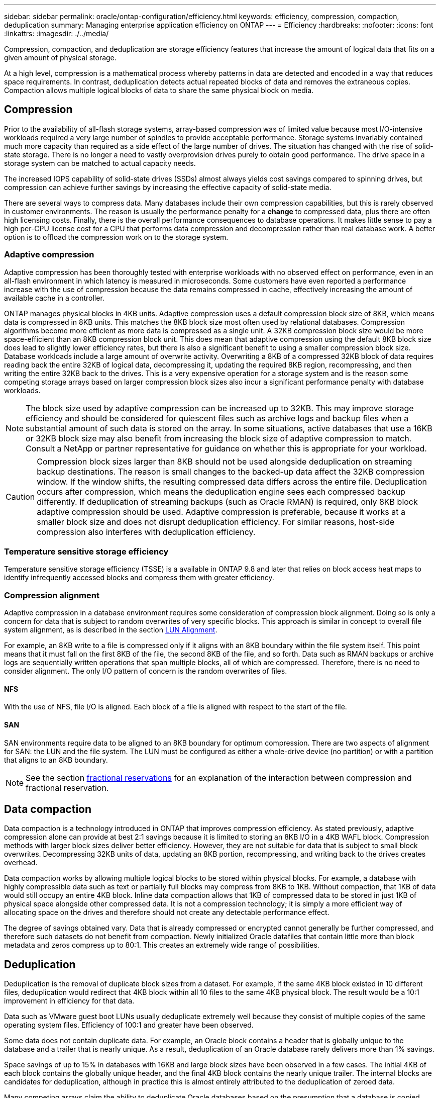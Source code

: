 ---
sidebar: sidebar
permalink: oracle/ontap-configuration/efficiency.html
keywords: efficiency, compression, compaction, deduplication
summary: Managing enterprise application efficiency on ONTAP
---
= Efficiency
:hardbreaks:
:nofooter:
:icons: font
:linkattrs:
:imagesdir: ./../media/

[.lead]
Compression, compaction, and deduplication are storage efficiency features that increase the amount of logical data that fits on a given amount of physical storage.

At a high level, compression is a mathematical process whereby patterns in data are detected and encoded in a way that reduces space requirements. In contrast, deduplication detects actual repeated blocks of data and removes the extraneous copies. Compaction allows multiple logical blocks of data to share the same physical block on media.

== Compression
Prior to the availability of all-flash storage systems, array-based compression was of limited value because most I/O-intensive workloads required a very large number of spindles to provide acceptable performance. Storage systems invariably contained much more capacity than required as a side effect of the large number of drives. The situation has changed with the rise of solid-state storage. There is no longer a need to vastly overprovision drives purely to obtain good performance. The drive space in a storage system can be matched to actual capacity needs.

The increased IOPS capability of solid-state drives (SSDs) almost always yields cost savings compared to spinning drives, but compression can achieve further savings by increasing the effective capacity of solid-state media. 

There are several ways to compress data. Many databases include their own compression capabilities, but this is rarely observed in customer environments. The reason is usually the performance penalty for a *change* to compressed data, plus there are often high licensing costs. Finally, there is the overall performance consequences to database operations. It makes little sense to pay a high per-CPU license cost for a CPU that performs data compression and decompression rather than real database work. A better option is to offload the compression work on to the storage system.

=== Adaptive compression
Adaptive compression has been thoroughly tested with enterprise workloads with no observed effect on performance, even in an all-flash environment in which latency is measured in microseconds. Some customers have even reported a performance increase with the use of compression because the data remains compressed in cache, effectively increasing the amount of available cache in a controller.

ONTAP manages physical blocks in 4KB units. Adaptive compression uses a default compression block size of 8KB, which means data is compressed in 8KB units. This matches the 8KB block size most often used by relational databases. Compression algorithms become more efficient as more data is compressed as a single unit. A 32KB compression block size would be more space-efficient than an 8KB compression block unit. This does mean that adaptive compression using the default 8KB block size does lead to slightly lower efficiency rates, but there is also a significant benefit to using a smaller compression block size. Database workloads include a large amount of overwrite activity. Overwriting a 8KB of a compressed 32KB block of data requires reading back the entire 32KB of logical data, decompressing it, updating the required 8KB region, recompressing, and then writing the entire 32KB back to the drives. This is a very expensive operation for a storage system and is the reason some competing storage arrays based on larger compression block sizes also incur a significant performance penalty with database workloads.

[NOTE]
The block size used by adaptive compression can be increased up to 32KB. This may improve storage efficiency and should be considered for quiescent files such as archive logs and backup files when a substantial amount of such data is stored on the array. In some situations, active databases that use a 16KB or 32KB block size may also benefit from increasing the block size of adaptive compression to match. Consult a NetApp or partner representative for guidance on whether this is appropriate for your workload.

[CAUTION]
Compression block sizes larger than 8KB should not be used alongside deduplication on streaming backup destinations. The reason is small changes to the backed-up data affect the 32KB compression window. If the window shifts, the resulting compressed data differs across the entire file. Deduplication occurs after compression, which means the deduplication engine sees each compressed backup differently. If deduplication of streaming backups (such as Oracle RMAN) is required, only 8KB block adaptive compression should be used. Adaptive compression is preferable, because it works at a smaller block size and does not disrupt deduplication efficiency. For similar reasons, host-side compression also interferes with deduplication efficiency.

=== Temperature sensitive storage efficiency
Temperature sensitive storage efficiency (TSSE) is a available in ONTAP 9.8 and later that relies on block access heat maps to identify infrequently accessed blocks and compress them with greater efficiency.

=== Compression alignment
Adaptive compression in a database environment requires some consideration of compression block alignment. Doing so is only a concern for data that is subject to random overwrites of very specific blocks. This approach is similar in concept to overall file system alignment, as is described in the section link:../storage-configuration/fcsan.html#LUN%20alignment[LUN Alignment].

For example, an 8KB write to a file is compressed only if it aligns with an 8KB boundary within the file system itself. This point means that it must fall on the first 8KB of the file, the second 8KB of the file, and so forth. Data such as RMAN backups or archive logs are sequentially written operations that span multiple blocks, all of which are compressed. Therefore, there is no need to consider alignment. The only I/O pattern of concern is the random overwrites of files.

==== NFS
With the use of NFS, file I/O is aligned. Each block of a file is aligned with respect to the start of the file.

==== SAN
SAN environments require data to be aligned to an 8KB boundary for optimum compression. There are two aspects of alignment for SAN: the LUN and the file system. The LUN must be configured as either a whole-drive device (no partition) or with a partition that aligns to an 8KB boundary.

[NOTE]
See the section link:../thin-provisioning.html#Fractional%20reservations[fractional reservations] for an explanation of the interaction between compression and fractional reservation.

== Data compaction
Data compaction is a technology introduced in ONTAP that improves compression efficiency. As stated previously, adaptive compression alone can provide at best 2:1 savings because it is limited to storing an 8KB I/O in a 4KB WAFL block. Compression methods with larger block sizes deliver better efficiency. However, they are not suitable for data that is subject to small block overwrites. Decompressing 32KB units of data, updating an 8KB portion, recompressing, and writing back to the drives creates overhead.

Data compaction works by allowing multiple logical blocks to be stored within physical blocks. For example, a database with highly compressible data such as text or partially full blocks may compress from 8KB to 1KB. Without compaction, that 1KB of data would still occupy an entire 4KB block. Inline data compaction allows that 1KB of compressed data to be stored in just 1KB of physical space alongside other compressed data. It is not a compression technology; it is simply a more efficient way of allocating space on the drives and therefore should not create any detectable performance effect.

The degree of savings obtained vary. Data that is already compressed or encrypted cannot generally be further compressed, and therefore such datasets do not benefit from compaction. Newly initialized Oracle datafiles that contain little more than block metadata and zeros compress up to 80:1. This creates an extremely wide range of possibilities. 

== Deduplication
Deduplication is the removal of duplicate block sizes from a dataset. For example, if the same 4KB block existed in 10 different files, deduplication would redirect that 4KB block within all 10 files to the same 4KB physical block. The result would be a 10:1 improvement in efficiency for that data.

Data such as VMware guest boot LUNs usually deduplicate extremely well because they consist of multiple copies of the same operating system files. Efficiency of 100:1 and greater have been observed.

Some data does not contain duplicate data. For example, an Oracle block contains a header that is globally unique to the database and a trailer that is nearly unique. As a result, deduplication of an Oracle database rarely delivers more than 1% savings.

Space savings of up to 15% in databases with 16KB and large block sizes have been observed in a few cases. The initial 4KB of each block contains the globally unique header, and the final 4KB block contains the nearly unique trailer. The internal blocks are candidates for deduplication, although in practice this is almost entirely attributed to the deduplication of zeroed data.

Many competing arrays claim the ability to deduplicate Oracle databases based on the presumption that a database is copied multiple times. In this respect, NetApp deduplication could also be used, but ONTAP offers a better option: NetApp FlexClone technology. The end result is the same; multiple copies of an Oracle database that share most of the underlying physical blocks are created. Using FlexClone is much more efficient than taking the time to copy datafiles and then deduplicating them. It is, in effect, nonduplication rather than deduplication, because a duplicate is never created in the first place.

== Efficiency and thin provisioning
Efficiency features are forms of thin provisioning. For example, a 100GB LUN occupying a 100GB volume might compress down to 50GB. There are no actual savings realized yet because the volume is still 100GB. The volume must first be reduced in size so that the space saved can be used elsewhere on the system. If later changes to the 100GB LUN result in the data becoming less compressible, then the LUN grows in size and the volume could fill up.

Thin provisioning is strongly recommended because it can simplify management while delivering a substantial improvement in usable capacity with associated cost savings. The reason is simple - Oracle environments frequently include a lot of empty space, a large number of volumes and LUNs, and compressible data. Thick provisioning results in the reservation of space on storage for volumes and LUNs just in case they someday become 100% full and contain 100% uncompressible data. That is unlikely to ever occur. Thin provisioning allows that space to be reclaimed and used elsewhere and allows capacity management to be based on the storage system itself rather than many smaller volumes and LUNs.

Some customers prefer to use thick provisioning, either for specific workloads or generally based on established operational and procurement practices.

*Caution:* If a volume is thick provisioned, care must be taken to completely disable all efficiency features for that volume, including decompression and the removal of deduplication using the `sis undo` command. The volume should not appear in `volume efficiency show` output. If it does, the volume is still partially configured for efficiency features. As a result, overwrite guarantees work differently, which increases the chance that configuration oversights cause the volume to unexpectedly run out of space, resulting in database I/O errors.

== Efficiency best practices
NetApp provides the following recommendations for ONTAP 9 and higher. For ONTAP versions prior to ONTAP 9, please contact your NetApp representative.

=== AFF defaults
Volumes created on ONTAP running on an all-flash AFF system are thin provisioned with all inline efficiency features enabled. Although Oracle databases generally do not benefit from deduplication and may include uncompressible data, the default settings are nevertheless appropriate for almost all workloads. ONTAP is designed to efficiently process all types of data and I/O patterns, whether or not they result in savings. Defaults should only be changed if the reasons are fully understood and there is a benefit to deviating.

=== General recommendations
* If volumes and/or LUNs are not thin provisioned, you should must disable all efficiency settings because using these features provides no savings and the combination of thick provisioning with space efficiency enabled can cause unexpected behavior, including out-of-space errors.
* If data is not subject to overwrites, such as with backups or database transaction logs, you can achieve greater efficiency by enabling TSSE with a low cooling period. 
* Some files might contain a significant amount of uncompressible data, for example when compression is already enabled at the application level of files are encrypted. If any of these scenarios are true, consider disabling compression to allow more efficient operation on other volumes containing compressible data.
* Do not use both 32KB compression and deduplication with database backups. See the section <<Adaptive%20compression,Adaptive compression>> for details.